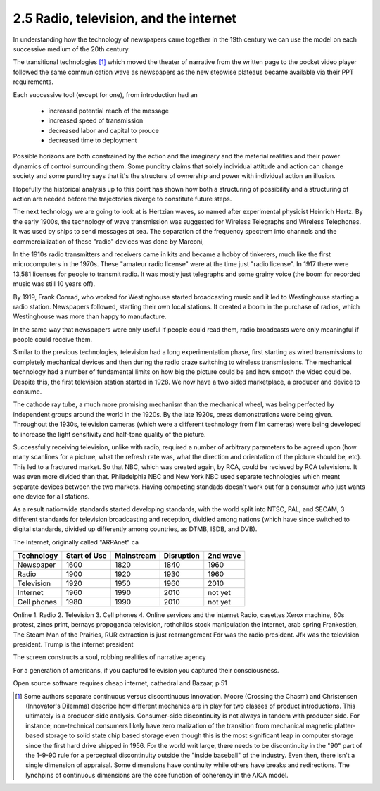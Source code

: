 2.5 Radio, television, and the internet
---------------------------------------

In understanding how the technology of newspapers came together in the 19th century we can use the model on each successive medium of the 20th century.

The transitional technologies [#]_ which moved the theater of narrative from the written page to the pocket video player followed the same communication wave as newspapers as the new stepwise plateaus became available via their PPT requirements.

Each successive tool (except for one), from introduction had an

 * increased potential reach of the message 
   
 * increased speed of transmission

 * decreased labor and capital to prouce 

 * decreased time to deployment

Possible horizons are both constrained by the action and the imaginary and the material realities and their power dynamics of control surrounding them.  Some punditry claims that solely individual attitude and action can change society and some punditry says that it's the structure of ownership and power with individual action an illusion.

Hopefully the historical analysis up to this point has shown how both a structuring of possibility and a structuring of action are needed before the trajectories diverge to constitute future steps.

The next technology we are going to look at is Hertzian waves, so named after experimental physicist Heinrich Hertz. By the early 1900s, the technology of wave transmission was suggested for Wireless Telegraphs and Wireless Telephones.  It was used by ships to send messages at sea.  The separation of the frequency spectrem into channels and the commercialization of these "radio" devices was done by Marconi, 

In the 1910s radio transmitters and receivers came in kits and became a hobby of tinkerers, much like the first microcomputers in the 1970s. These "amateur radio license" were at the time just "radio license". In 1917 there were 13,581 licenses for people to transmit radio. It was mostly just telegraphs and some grainy voice (the boom for recorded music was still 10 years off).

By 1919, Frank Conrad, who worked for Westinghouse started broadcasting music and it led to Westinghouse starting a radio station.  Newspapers followed, starting their own local stations. It created a boom in the purchase of radios, which Westinghouse was more than happy to manufacture.

In the same way that newspapers were only useful if people could read them, radio broadcasts were only meaningful if people could receive them.


Similar to the previous technologies, television had a long experimentation phase, first starting as wired transmissions to completely mechanical devices and then during the radio craze switching to wireless transmissions.  The mechanical technology had a number of fundamental limits on how big the picture could be and how smooth the video could be.  Despite this, the first television station started in 1928.  We now have a two sided marketplace, a producer and device to consume.

The cathode ray tube, a much more promising mechanism than the mechanical wheel, was being perfected by independent groups around the world in the 1920s. By the late 1920s, press demonstrations were being given.  Throughout the 1930s, television cameras (which were a different technology from film cameras) were being developed to increase the light sensitivity and half-tone quality of the picture.

Successfully receiving television, unlike with radio, required a number of arbitrary parameters to be agreed upon (how many scanlines for a picture, what the refresh rate was, what the direction and orientation of the picture should be, etc). This led to a fractured market. So that NBC, which was created again, by RCA, could be recieved by RCA televisions. It was even more divided than that. Philadelphia NBC and New York NBC used separate technologies which meant separate devices between the two markets. Having competing standads doesn't work out for a consumer who just wants one device for all stations.

As a result nationwide standards started developing standards, with the world split into NTSC, PAL, and SECAM, 3 different standards for television broadcasting and reception, dividied among nations (which have since switched to digital standards, divided up differently among countries, as DTMB, ISDB, and DVB). 


The Internet, originally called "ARPAnet" ca

=========== ============  ==========  ==========  ========
Technology  Start of Use  Mainstream  Disruption  2nd wave
=========== ============  ==========  ==========  ========
Newspaper   1600          1820        1840        1960
Radio       1900          1920        1930        1960
Television  1920          1950        1960        2010
Internet    1960          1990        2010        not yet
Cell phones 1980          1990        2010        not yet
=========== ============  ==========  ==========  ========

Online 
1. Radio
2. Television
3. Cell phones
4. Online services and the internet
Radio, casettes
Xerox machine, 60s protest, zines
print, bernays propaganda
television, rothchilds stock manipulation
the internet, arab spring
Frankestien, The Steam Man of the Prairies, RUR 
extraction is just rearrangement
Fdr was the radio president. Jfk was the television president. Trump is the internet president


The screen constructs a soul, robbing realities of narrative agency

For a generation of americans, if you captured television you captured their consciousness.


Open source software requires cheap internet, cathedral and Bazaar, p 51

.. [#] Some authors separate continuous versus discontinuous innovation. Moore (Crossing the Chasm) and Christensen (Innovator's Dilemma) describe how different mechanics are in play for two classes of product introductions.  This ultimately is a producer-side analysis.  Consumer-side discontinuity is not always in tandem with producer side. For instance, non-technical consumers likely have zero realization of the transition from mechanical magnetic platter-based storage to solid state chip based storage even though this is the most significant leap in computer storage since the first hard drive shipped in 1956. For the world writ large, there needs to be discontinuity in the "90" part of the 1-9-90 rule for a perceptual discontinuity outside the "inside baseball" of the industry. Even then, there isn't a single dimension of appraisal. Some dimensions have continuity while others have breaks and redirections. The lynchpins of continuous dimensions are the core function of coherency in the AICA model. 
